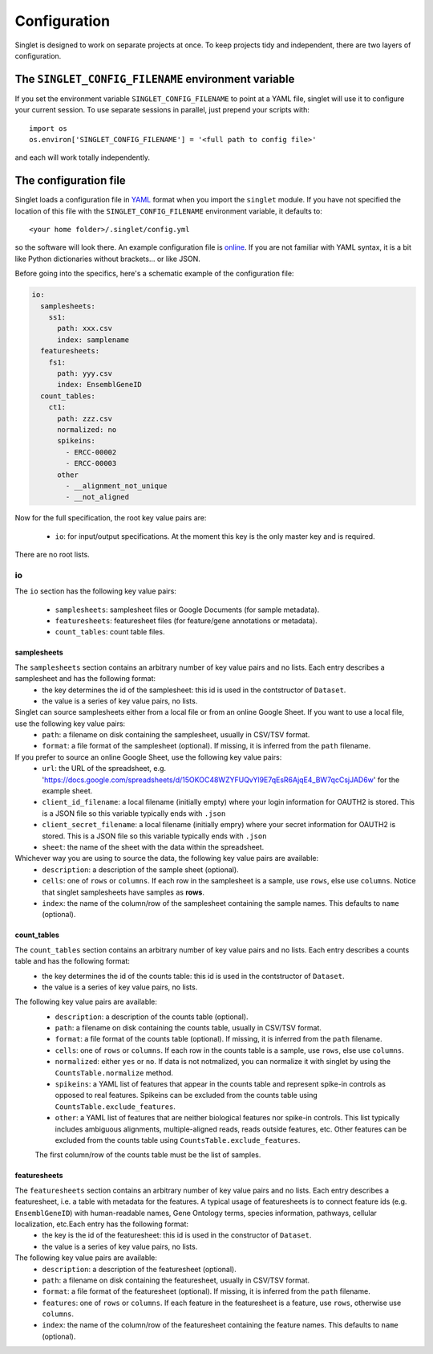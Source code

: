 Configuration
=============
Singlet is designed to work on separate projects at once. To keep projects tidy and independent, there are two layers of configuration.

The ``SINGLET_CONFIG_FILENAME`` environment variable
-----------------------------------------------------
If you set the environment variable ``SINGLET_CONFIG_FILENAME`` to point at a YAML file, singlet will use it to configure your current session. To use separate sessions in parallel, just prepend your scripts with::

  import os
  os.environ['SINGLET_CONFIG_FILENAME'] = '<full path to config file>'

and each will work totally independently.

The configuration file
----------------------
Singlet loads a configuration file in `YAML <http://www.yaml.org/start.html>`_ format when you import the ``singlet`` module. If you have not specified the location of this file with the ``SINGLET_CONFIG_FILENAME`` environment variable, it defaults to::

  <your home folder>/.singlet/config.yml

so the software will look there. An example configuration file is `online <https://github.com/iosonofabio/singlet/blob/master/example_data/config_example.yml>`_. If you are not familiar with YAML syntax, it is a bit like Python dictionaries without brackets... or like JSON.

Before going into the specifics, here's a schematic example of the configuration file:

.. code-block:: yaml

  io:
    samplesheets:
      ss1:
        path: xxx.csv
        index: samplename
    featuresheets:
      fs1:
        path: yyy.csv
        index: EnsemblGeneID
    count_tables:
      ct1:
        path: zzz.csv
        normalized: no
        spikeins:
          - ERCC-00002
          - ERCC-00003
        other
          - __alignment_not_unique
          - __not_aligned

Now for the full specification, the root key value pairs are:

 - ``io``: for input/output specifications. At the moment this key is the only master key and is required.

There are no root lists.

io
~~~~~~~~
The ``io`` section has the following key value pairs:

 - ``samplesheets``: samplesheet files or Google Documents (for sample metadata).
 - ``featuresheets``: featuresheet files (for feature/gene annotations or metadata). 
 - ``count_tables``: count table files.

samplesheets
_______________
The ``samplesheets`` section contains an arbitrary number of key value pairs and no lists. Each entry describes a samplesheet and has the following format:
 - the key determines the id of the samplesheet: this id is used in the contstructor of ``Dataset``.
 - the value is a series of key value pairs, no lists.

Singlet can source samplesheets either from a local file or from an online Google Sheet. If you want to use a local file, use the following key value pairs:
 - ``path``: a filename on disk containing the samplesheet, usually in CSV/TSV format.
 - ``format``: a file format of the samplesheet (optional). If missing, it is inferred from the ``path`` filename.

If you prefer to source an online Google Sheet, use the following key value pairs:
 - ``url``: the URL of the spreadsheet, e.g. 'https://docs.google.com/spreadsheets/d/15OKOC48WZYFUQvYl9E7qEsR6AjqE4_BW7qcCsjJAD6w' for the example sheet.
 - ``client_id_filename``: a local filename (initially empty) where your login information for OAUTH2 is stored. This is a JSON file so this variable typically ends with ``.json``
 - ``client_secret_filename``: a local filename (initially empry) where your secret information for OAUTH2 is stored. This is a JSON file so this variable typically ends with ``.json``
 - ``sheet``: the name of the sheet with the data within the spreadsheet.

Whichever way you are using to source the data, the following key value pairs are available:
 - ``description``: a description of the sample sheet (optional).
 - ``cells``: one of ``rows`` or ``columns``. If each row in the samplesheet is a sample, use ``rows``, else use ``columns``. Notice that singlet samplesheets have samples as **rows**.
 -  ``index``: the name of the column/row of the samplesheet containing the sample names. This defaults to ``name`` (optional).

count_tables
_____________________
The ``count_tables`` section contains an arbitrary number of key value pairs and no lists. Each entry describes a counts table and has the following format:
 - the key determines the id of the counts table: this id is used in the contstructor of ``Dataset``.
 - the value is a series of key value pairs, no lists.

The following key value pairs are available:
 - ``description``: a description of the counts table (optional).
 - ``path``: a filename on disk containing the counts table, usually in CSV/TSV format.
 - ``format``: a file format of the counts table (optional). If missing, it is inferred from the ``path`` filename.
 - ``cells``: one of ``rows`` or ``columns``. If each row in the counts table is a sample, use ``rows``, else use ``columns``.
 - ``normalized``: either ``yes`` or ``no``. If data is not notmalized, you can normalize it with singlet by using the ``CountsTable.normalize`` method.
 - ``spikeins``: a YAML list of features that appear in the counts table and represent spike-in controls as opposed to real features. Spikeins can be excluded from the counts table using ``CountsTable.exclude_features``.
 - ``other``: a YAML list of features that are neither biological features nor spike-in controls. This list typically includes ambiguous alignments, multiple-aligned reads, reads outside features, etc. Other features can be excluded from the counts table using ``CountsTable.exclude_features``.

 The first column/row of the counts table must be the list of samples.


featuresheets
________________
The ``featuresheets`` section contains an arbitrary number of key value pairs and no lists. Each entry describes a featuresheet, i.e. a table with metadata for the features. A typical usage of featuresheets is to connect feature ids (e.g. ``EnsemblGeneID``) with human-readable names, Gene Ontology terms, species information, pathways, cellular localization, etc.Each entry has the following format:
 - the key is the id of the featuresheet: this id is used in the constructor of ``Dataset``.
 - the value is a series of key value pairs, no lists.

The following key value pairs are available:
 - ``description``: a description of the featuresheet (optional).
 - ``path``: a filename on disk containing the featuresheet, usually in CSV/TSV format.
 - ``format``: a file format of the featuresheet (optional). If missing, it is inferred from the ``path`` filename.
 - ``features``: one of ``rows`` or ``columns``. If each feature in the featuresheet is a feature, use ``rows``, otherwise use ``columns``.
 -  ``index``: the name of the column/row of the featuresheet containing the feature names. This defaults to ``name`` (optional).

